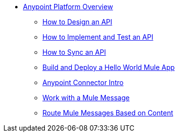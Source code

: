 // TOC File Mule Fundamentals 3.7


* link:/getting-started/[Anypoint Platform Overview]
** link:/getting-started/design-an-api[How to Design an API]
** link:/getting-started/implement-and-test[How to Implement and Test an API]
** link:/getting-started/sync-api-apisync[How to Sync an API]
** link:/getting-started/build-a-hello-world-application[Build and Deploy a Hello World Mule App]
** link:/getting-started/anypoint-connector[Anypoint Connector Intro]
** link:/getting-started/mule-message[Work with a Mule Message]
** link:/getting-started/content-based-routing[Route Mule Messages Based on Content]

